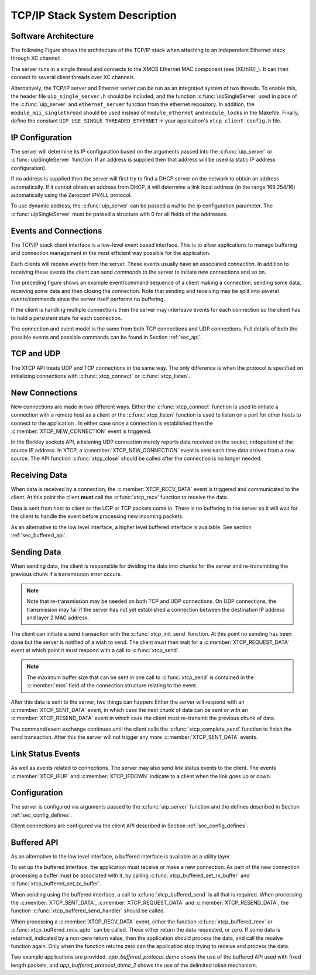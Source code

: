 TCP/IP Stack System Description
===============================

Software Architecture
---------------------

The following Figure shows the architecture of the TCP/IP stack when
attaching to an independent Ethernet stack through XC channel:

.. only:: html

  .. figure:: images/xtcp_arch-crop.png
     :align: center

     XTCP software architecture

.. only:: latex

  .. figure:: images/xtcp_arch-crop.pdf
     :figwidth: 50%
     :align: center

     XTCP software architecture

The server runs in a single thread and connects to the XMOS Ethernet
MAC component (see [XEth10]_). It can then connect to several client
threads over XC channels.


Alternatively, the TCP/IP server and Ethernet server can be run as
an integrated system of two threads.  To enable this, the header
file ``uip_single_server.h`` should be included, and the function
:c:func:`uipSingleServer` used in place of the :c:func:`uip_server` and
``ethernet_server`` function from the ethernet repository.  In addition,
the ``module_mii_singlethread`` should be used instead of ``module_ethernet``
and ``module_locks`` in the Makefile. Finally, define the constant
``UIP_USE_SINGLE_THREADED_ETHERNET`` in your application's ``xtcp_client_config.h``
file.



IP Configuration
----------------

The server will determine its IP configuration based on the arguments
passed into the :c:func:`uip_server` or :c:func:`uipSingleServer` function.
If an address is supplied then that address will be used (a static IP address
configuration).

If no address is supplied then the server will first
try to find a DHCP server on the network to obtain an address
automatically. If it cannot obtain an address from DHCP, it will determine
a link local address (in the range 169.254/16) automatically using the
Zeroconf IPV4LL protocol.

To use dynamic address, the :c:func:`uip_server` can be passed a *null* to
the ip configuration parameter. The :c:func:`uipSingleServer` must be
passed a structure with 0 for all fields of the addresses.

Events and Connections
----------------------

The TCP/IP stack client interface is a low-level event based
interface. This is to allow applications to manage buffering and
connection management in the most efficient way possible for the
application. 

.. only:: html

  .. figure:: images/events-crop.png
     :align: center

     Example event sequence

.. only:: latex

  .. figure:: images/events-crop.pdf
     :figwidth: 50%
     :align: center

     Example event sequence


Each clients will receive *events* from the server. These events
usually have an associated *connection*. In addition to receiving
these events the client can send *commands* to the server to initiate
new connections and so on.

The preceding figure shows an example event/command sequence of a
client making a connection, sending some data, receiving some data and
then closing the connection. Note that sending and receiving may be
split into several events/commands since the server itself performs no
buffering. 

If the client is handling multiple connections then the server may
interleave events for each connection so the client has to hold a
persistent state for each connection.

The connection and event model is the same from both TCP connections
and UDP connections. Full details of both the possible events and
possible commands can be found in Section :ref:`sec_api`.

TCP and UDP
-----------

The XTCP API treats UDP and TCP connections in the same way. The only
difference is when the protocol is specified on initializing
connections with :c:func:`xtcp_connect` or :c:func:`xtcp_listen`.

New Connections
---------------

New connections are made in two different ways. Either the
:c:func:`xtcp_connect` function is used to initiate a connection with
a remote host as a client or the :c:func:`xtcp_listen` function is
used to listen on a port for other hosts to connect to the application
. In either
case once a connection is established then the
:c:member:`XTCP_NEW_CONNECTION` event is triggered.

In the Berkley sockets API, a listening UDP connection merely reports
data received on the socket, indepedent of the source IP address.  In
XTCP, a :c:member:`XTCP_NEW_CONNECTION` event is sent each time data
arrives from a new source.  The API function :c:func:`xtcp_close`
should be called after the connection is no longer needed.

Receiving Data
--------------

When data is received by a connection, the :c:member:`XTCP_RECV_DATA`
event is triggered and communicated to the client. At this point the
client **must** call the :c:func:`xtcp_recv` function to receive the
data. 

Data is sent from host to client as the UDP or TCP packets come
in. There is no buffering in the server so it will wait for the client
to handle the event before processing new incoming packets.

As an alternative to the low level interface, a higher level buffered
interface is available.  See section :ref:`sec_buffered_api`.

Sending Data
------------

When sending data, the client is responsible for dividing the data
into chunks for the server and re-transmitting the previous chunk if a
transmission error occurs. 

.. note:: Note that re-transmission may be needed on
          both TCP and UDP connections. On UDP connections, the
          transmission may fail if the server has not yet established
          a connection between the destination IP address and layer 2
          MAC address.
          
The client can initiate a send transaction with the
:c:func:`xtcp_init_send` function. At this point no sending has been
done but the server is notified of a wish to send. The client must
then wait for a :c:member:`XTCP_REQUEST_DATA` event at which point it
must respond with a call to :c:func:`xtcp_send`. 

.. note:: The maximum buffer size that can be sent in one call to 
          :c:func:`xtcp_send` is contained in the :c:member:`mss`
          field of the connection structure relating to the event.

After this data is sent to the server, two things can happen: Either
the server will respond with an :c:member:`XTCP_SENT_DATA` event, in
which case the next chunk of data can be sent or with an
:c:member:`XTCP_RESEND_DATA` event in which case the client must
re-transmit the previous chunk of data. 

The command/event exchange continues until the client calls the
:c:func:`xtcp_complete_send` function to finish the send
transaction. After this the server will not trigger any more
:c:member:`XTCP_SENT_DATA` events.

Link Status Events
------------------

As well as events related to connections. The server may also send
link status events to the client. The events :c:member:`XTCP_IFUP` and 
:c:member:`XTCP_IFDOWN` indicate to a client when the link goes up or down.

Configuration
-------------

The server is configured via arguments passed to the
:c:func:`uip_server` function and the defines described in Section 
:ref:`sec_config_defines`.

Client connections are configured via the client API described in
Section :ref:`sec_config_defines`.

.. _sec_buffered_api:

Buffered API
------------

As an alternative to the low level interface, a buffered interface is
available as a utility layer.

To set up the buffered interface, the application must receive or make
a new connection.  As part of the new connection processing a buffer
must be associated with it, by calling :c:func:`xtcp_buffered_set_rx_buffer`
and :c:func:`xtcp_buffered_set_tx_buffer`.

When sending using the buffered interface, a call to :c:func:`xtcp_buffered_send`
is all that is required.  When processing the :c:member:`XTCP_SENT_DATA`,
:c:member:`XTCP_REQUEST_DATA` and :c:member:`XTCP_RESEND_DATA`, the function
:c:func:`xtcp_buffered_send_handler` should be called.

When processing a :c:member:`XTCP_RECV_DATA` event, either the function
:c:func:`xtcp_buffered_recv` or :c:func:`xtcp_buffered_recv_upto` can be
called.  These either return the data requested, or zero.  If some data
is returned, indicated by a non-zero return value, then the application
should process the data, and call the receive function again.  Only when
the function returns zero can the application stop trying to receive and
process the data.

Two example applications are provided. *app_buffered_protocol_demo* shows
the use of the buffered API used with fixed length packets, and
*app_buffered_protocol_demo_2* shows the use of the delimited token
mechanism. 


